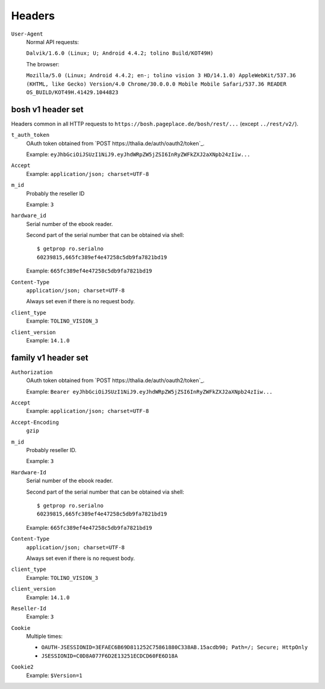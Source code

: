 =======
Headers
=======

``User-Agent``
  Normal API requests:

  ``Dalvik/1.6.0 (Linux; U; Android 4.4.2; tolino Build/KOT49H)``

  The browser:

  ``Mozilla/5.0 (Linux; Android 4.4.2; en-; tolino vision 3 HD/14.1.0) AppleWebKit/537.36 (KHTML, like Gecko) Version/4.0 Chrome/30.0.0.0 Mobile Mobile Safari/537.36 READER OS_BUILD/KOT49H.41429.1044823``


bosh v1 header set
==================
Headers common in all HTTP requests to ``https://bosh.pageplace.de/bosh/rest/...``
(except ``../rest/v2/``).

``t_auth_token``
  OAuth token obtained from `POST https://thalia.de/auth/oauth2/token`_.

  Example: ``eyJhbGciOiJSUzI1NiJ9.eyJhdWRpZW5jZSI6InRyZWFkZXJ2aXNpb24zIiw...``
``Accept``
  Example: ``application/json; charset=UTF-8``
``m_id``
  Probably the reseller ID

  Example: ``3``
``hardware_id``
  Serial number of the ebook reader.

  Second part of the serial number that can be obtained via shell::

    $ getprop ro.serialno
    60239815,665fc389ef4e47258c5db9fa7821bd19

  Example: ``665fc389ef4e47258c5db9fa7821bd19``
``Content-Type``
  ``application/json; charset=UTF-8``

  Always set even if there is no request body.
``client_type``
  Example: ``TOLINO_VISION_3``
``client_version``
  Example: ``14.1.0``


family v1 header set
====================
``Authorization``
  OAuth token obtained from `POST https://thalia.de/auth/oauth2/token`_.

  Example: ``Bearer eyJhbGciOiJSUzI1NiJ9.eyJhdWRpZW5jZSI6InRyZWFkZXJ2aXNpb24zIiw...``
``Accept``
  Example: ``application/json; charset=UTF-8``
``Accept-Encoding``
  ``gzip``
``m_id``
  Probably reseller ID.

  Example: ``3``
``Hardware-Id``
  Serial number of the ebook reader.

  Second part of the serial number that can be obtained via shell::

    $ getprop ro.serialno
    60239815,665fc389ef4e47258c5db9fa7821bd19

  Example: ``665fc389ef4e47258c5db9fa7821bd19``
``Content-Type``
  ``application/json; charset=UTF-8``

  Always set even if there is no request body.
``client_type``
  Example: ``TOLINO_VISION_3``
``client_version``
  Example: ``14.1.0``
``Reseller-Id``
  Example: ``3``
``Cookie``
  Multiple times:

  -  ``OAUTH-JSESSIONID=3EFAEC6B69D811252C75861880C338AB.15acdb90; Path=/; Secure; HttpOnly``
  - ``JSESSIONID=C0D8A077F6D2E13251ECDCD60FE6D18A``
``Cookie2``
  Example: ``$Version=1``
